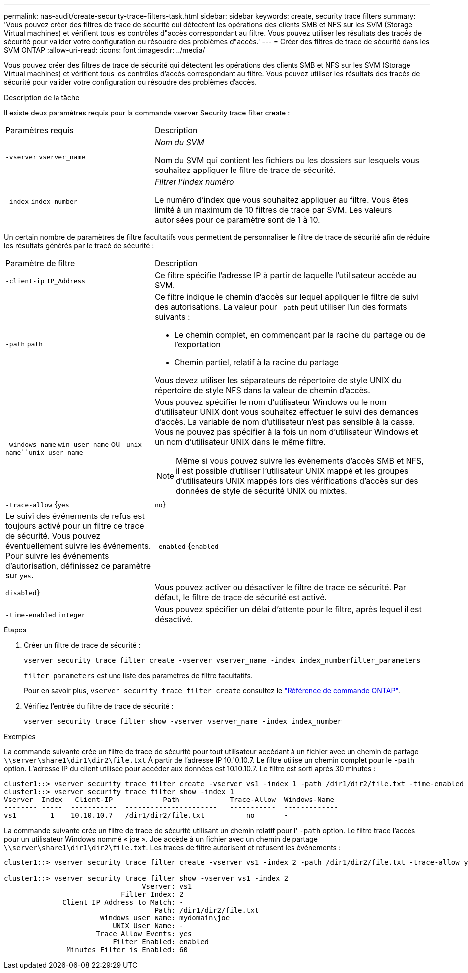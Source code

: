 ---
permalink: nas-audit/create-security-trace-filters-task.html 
sidebar: sidebar 
keywords: create, security trace filters 
summary: 'Vous pouvez créer des filtres de trace de sécurité qui détectent les opérations des clients SMB et NFS sur les SVM (Storage Virtual machines) et vérifient tous les contrôles d"accès correspondant au filtre. Vous pouvez utiliser les résultats des tracés de sécurité pour valider votre configuration ou résoudre des problèmes d"accès.' 
---
= Créer des filtres de trace de sécurité dans les SVM ONTAP
:allow-uri-read: 
:icons: font
:imagesdir: ../media/


[role="lead"]
Vous pouvez créer des filtres de trace de sécurité qui détectent les opérations des clients SMB et NFS sur les SVM (Storage Virtual machines) et vérifient tous les contrôles d'accès correspondant au filtre. Vous pouvez utiliser les résultats des tracés de sécurité pour valider votre configuration ou résoudre des problèmes d'accès.

.Description de la tâche
Il existe deux paramètres requis pour la commande vserver Security trace filter create :

[cols="35,65"]
|===


| Paramètres requis | Description 


 a| 
`-vserver` `vserver_name`
 a| 
_Nom du SVM_

Nom du SVM qui contient les fichiers ou les dossiers sur lesquels vous souhaitez appliquer le filtre de trace de sécurité.



 a| 
`-index` `index_number`
 a| 
_Filtrer l'index numéro_

Le numéro d'index que vous souhaitez appliquer au filtre. Vous êtes limité à un maximum de 10 filtres de trace par SVM. Les valeurs autorisées pour ce paramètre sont de 1 à 10.

|===
Un certain nombre de paramètres de filtre facultatifs vous permettent de personnaliser le filtre de trace de sécurité afin de réduire les résultats générés par le tracé de sécurité :

[cols="35,65"]
|===


| Paramètre de filtre | Description 


 a| 
`-client-ip` `IP_Address`
 a| 
Ce filtre spécifie l'adresse IP à partir de laquelle l'utilisateur accède au SVM.



 a| 
`-path` `path`
 a| 
Ce filtre indique le chemin d'accès sur lequel appliquer le filtre de suivi des autorisations. La valeur pour `-path` peut utiliser l'un des formats suivants :

* Le chemin complet, en commençant par la racine du partage ou de l'exportation
* Chemin partiel, relatif à la racine du partage


Vous devez utiliser les séparateurs de répertoire de style UNIX du répertoire de style NFS dans la valeur de chemin d'accès.



 a| 
`-windows-name` `win_user_name` ou `-unix-name``unix_user_name`
 a| 
Vous pouvez spécifier le nom d'utilisateur Windows ou le nom d'utilisateur UNIX dont vous souhaitez effectuer le suivi des demandes d'accès. La variable de nom d'utilisateur n'est pas sensible à la casse. Vous ne pouvez pas spécifier à la fois un nom d'utilisateur Windows et un nom d'utilisateur UNIX dans le même filtre.

[NOTE]
====
Même si vous pouvez suivre les événements d'accès SMB et NFS, il est possible d'utiliser l'utilisateur UNIX mappé et les groupes d'utilisateurs UNIX mappés lors des vérifications d'accès sur des données de style de sécurité UNIX ou mixtes.

====


 a| 
`-trace-allow` {`yes`|`no`}
 a| 
Le suivi des événements de refus est toujours activé pour un filtre de trace de sécurité. Vous pouvez éventuellement suivre les événements. Pour suivre les événements d'autorisation, définissez ce paramètre sur `yes`.



 a| 
`-enabled` {`enabled`|`disabled`}
 a| 
Vous pouvez activer ou désactiver le filtre de trace de sécurité. Par défaut, le filtre de trace de sécurité est activé.



 a| 
`-time-enabled` `integer`
 a| 
Vous pouvez spécifier un délai d'attente pour le filtre, après lequel il est désactivé.

|===
.Étapes
. Créer un filtre de trace de sécurité :
+
`vserver security trace filter create -vserver vserver_name -index index_numberfilter_parameters`

+
`filter_parameters` est une liste des paramètres de filtre facultatifs.

+
Pour en savoir plus, `vserver security trace filter create` consultez le link:https://docs.netapp.com/us-en/ontap-cli/vserver-security-trace-filter-create.html["Référence de commande ONTAP"^].

. Vérifiez l'entrée du filtre de trace de sécurité :
+
`vserver security trace filter show -vserver vserver_name -index index_number`



.Exemples
La commande suivante crée un filtre de trace de sécurité pour tout utilisateur accédant à un fichier avec un chemin de partage `\\server\share1\dir1\dir2\file.txt` À partir de l'adresse IP 10.10.10.7. Le filtre utilise un chemin complet pour le `-path` option. L'adresse IP du client utilisée pour accéder aux données est 10.10.10.7. Le filtre est sorti après 30 minutes :

[listing]
----
cluster1::> vserver security trace filter create -vserver vs1 -index 1 -path /dir1/dir2/file.txt -time-enabled 30 -client-ip 10.10.10.7
cluster1::> vserver security trace filter show -index 1
Vserver  Index   Client-IP            Path            Trace-Allow  Windows-Name
-------- -----  -----------  ----------------------   -----------  -------------
vs1        1    10.10.10.7   /dir1/dir2/file.txt          no       -
----
La commande suivante crée un filtre de trace de sécurité utilisant un chemin relatif pour l' `-path` option. Le filtre trace l'accès pour un utilisateur Windows nommé « joe ». Joe accède à un fichier avec un chemin de partage `\\server\share1\dir1\dir2\file.txt`. Les traces de filtre autorisent et refusent les événements :

[listing]
----
cluster1::> vserver security trace filter create -vserver vs1 -index 2 -path /dir1/dir2/file.txt -trace-allow yes -windows-name mydomain\joe

cluster1::> vserver security trace filter show -vserver vs1 -index 2
                                 Vserver: vs1
                            Filter Index: 2
              Client IP Address to Match: -
                                    Path: /dir1/dir2/file.txt
                       Windows User Name: mydomain\joe
                          UNIX User Name: -
                      Trace Allow Events: yes
                          Filter Enabled: enabled
               Minutes Filter is Enabled: 60
----
